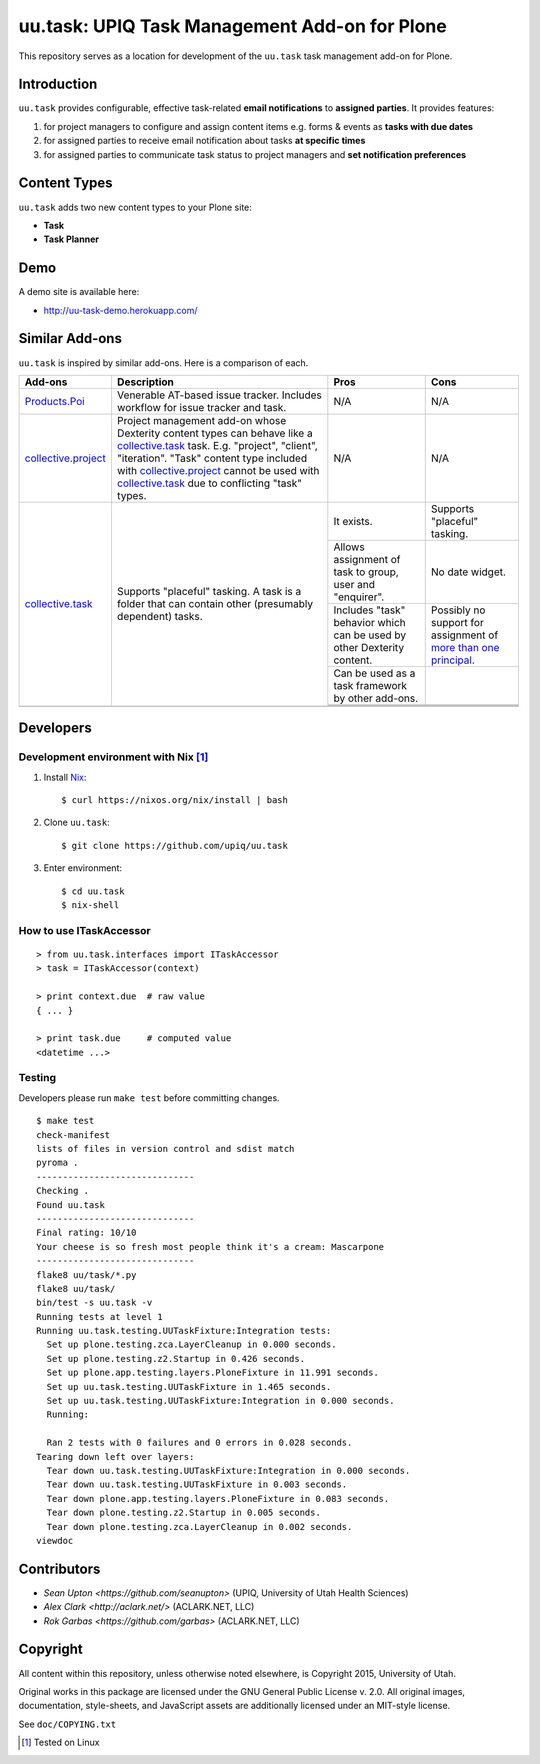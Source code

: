 uu.task: UPIQ Task Management Add-on for Plone
==============================================

This repository serves as a location for development of the ``uu.task`` task management add-on for Plone.

Introduction
------------

``uu.task`` provides configurable, effective task-related **email
notifications** to **assigned parties**. It provides features:

1. for project managers to configure and assign content items e.g. forms
   & events as **tasks with due dates**

#. for assigned parties to receive email notification about tasks **at specific
   times**

#. for assigned parties to communicate task status to project managers and
   **set notification preferences**

Content Types
-------------

``uu.task`` adds two new content types to your Plone site:

- **Task**
- **Task Planner**

.. image:: screenshot.png

Demo
----

A demo site is available here:

- http://uu-task-demo.herokuapp.com/

Similar Add-ons
---------------

``uu.task`` is inspired by similar add-ons. Here is a comparison of each.

+--------------------------------------+---------------------------------------+---------------------------------------+---------------------------------------+
|                                      |                                       |                                       |                                       |
|                                      |                                       |                                       |                                       |
| **Add-ons**                          |  **Description**                      |  **Pros**                             |  **Cons**                             |
|                                      |                                       |                                       |                                       |
|                                      |                                       |                                       |                                       |
+--------------------------------------+---------------------------------------+---------------------------------------+---------------------------------------+
|                                      |                                       |                                       |                                       |
|                                      |                                       |                                       |                                       |
| Products.Poi_                        | Venerable AT-based issue tracker.     | N/A                                   | N/A                                   |
|                                      | Includes workflow for issue tracker   |                                       |                                       |
|                                      | and task.                             |                                       |                                       |
|                                      |                                       |                                       |                                       |
|                                      |                                       |                                       |                                       |
|                                      |                                       |                                       |                                       |
|                                      |                                       |                                       |                                       |
+--------------------------------------+---------------------------------------+---------------------------------------+---------------------------------------+
|                                      |                                       |                                       |                                       |
|                                      |                                       |                                       |                                       |
| collective.project_                  | Project management add-on whose       | N/A                                   | N/A                                   |
|                                      | Dexterity content types can behave    |                                       |                                       |
|                                      | like a collective.task_ task. E.g.    |                                       |                                       |
|                                      | "project", "client", "iteration".     |                                       |                                       |
|                                      | "Task" content                        |                                       |                                       |
|                                      | type included with                    |                                       |                                       |
|                                      | `collective.project`_ cannot be used  |                                       |                                       |
|                                      | with collective.task_                 |                                       |                                       |
|                                      | due to conflicting                    |                                       |                                       |
|                                      | "task" types.                         |                                       |                                       |
|                                      |                                       |                                       |                                       |
|                                      |                                       |                                       |                                       |
|                                      |                                       |                                       |                                       |
|                                      |                                       |                                       |                                       |
+--------------------------------------+---------------------------------------+---------------------------------------+---------------------------------------+
|                                      |                                       | It exists.                            | Supports "placeful" tasking.          |
|                                      |                                       |                                       |                                       |
| collective.task_                     | Supports "placeful" tasking. A task is+---------------------------------------+---------------------------------------+
|                                      | a folder that can contain other       | Allows assignment of task to group,   | No date widget.                       |
|                                      | (presumably dependent) tasks.         | user and "enquirer".                  |                                       |
|                                      |                                       +---------------------------------------+---------------------------------------+
|                                      |                                       | Includes "task" behavior which can    | Possibly no support for assignment of |
|                                      |                                       | be used by other Dexterity content.   | `more than one principal`_.           |
|                                      |                                       +---------------------------------------+---------------------------------------+
|                                      |                                       | Can be used as a task framework       |                                       |
|                                      |                                       | by other add-ons.                     |                                       |
|                                      |                                       +---------------------------------------+---------------------------------------+
|                                      |                                       |                                       |                                       |
|                                      |                                       |                                       |                                       |
|                                      |                                       +---------------------------------------+---------------------------------------+
|                                      |                                       |                                       |                                       |
|                                      |                                       |                                       |                                       |
+--------------------------------------+---------------------------------------+---------------------------------------+---------------------------------------+
|                                      |                                       |                                       |                                       |
|                                      |                                       |                                       |                                       |
|                                      |                                       |                                       |                                       |
|                                      |                                       |                                       |                                       |
|                                      |                                       |                                       |                                       |
+--------------------------------------+---------------------------------------+---------------------------------------+---------------------------------------+

.. _`Products.Poi`: https://github.com/collective/Products.Poi
.. _`collective.project`: https://github.com/collective/collective.project
.. _`collective.task`: https://github.com/collective/collective.task
.. _`more than one principal`: https://github.com/upiq/uu.task/issues/3

Developers
----------

Development environment with Nix [1]_
~~~~~~~~~~~~~~~~~~~~~~~~~~~~~~~~~~~~~


1. Install Nix_::

    $ curl https://nixos.org/nix/install | bash

#. Clone ``uu.task``::

    $ git clone https://github.com/upiq/uu.task

#. Enter environment::

    $ cd uu.task
    $ nix-shell

.. _Nix: https://nixos.org/nix

How to use ITaskAccessor
~~~~~~~~~~~~~~~~~~~~~~~~

::

    > from uu.task.interfaces import ITaskAccessor
    > task = ITaskAccessor(context)

    > print context.due  # raw value
    { ... }

    > print task.due     # computed value
    <datetime ...>

Testing
~~~~~~~

Developers please run ``make test`` before committing changes.

::

    $ make test
    check-manifest
    lists of files in version control and sdist match
    pyroma .
    ------------------------------
    Checking .
    Found uu.task
    ------------------------------
    Final rating: 10/10
    Your cheese is so fresh most people think it's a cream: Mascarpone
    ------------------------------
    flake8 uu/task/*.py
    flake8 uu/task/
    bin/test -s uu.task -v
    Running tests at level 1
    Running uu.task.testing.UUTaskFixture:Integration tests:
      Set up plone.testing.zca.LayerCleanup in 0.000 seconds.
      Set up plone.testing.z2.Startup in 0.426 seconds.
      Set up plone.app.testing.layers.PloneFixture in 11.991 seconds.
      Set up uu.task.testing.UUTaskFixture in 1.465 seconds.
      Set up uu.task.testing.UUTaskFixture:Integration in 0.000 seconds.
      Running:
                                                                                      
      Ran 2 tests with 0 failures and 0 errors in 0.028 seconds.
    Tearing down left over layers:
      Tear down uu.task.testing.UUTaskFixture:Integration in 0.000 seconds.
      Tear down uu.task.testing.UUTaskFixture in 0.003 seconds.
      Tear down plone.app.testing.layers.PloneFixture in 0.083 seconds.
      Tear down plone.testing.z2.Startup in 0.005 seconds.
      Tear down plone.testing.zca.LayerCleanup in 0.002 seconds.
    viewdoc

Contributors
------------

* `Sean Upton <https://github.com/seanupton>` (UPIQ, University of Utah Health Sciences)
* `Alex Clark <http://aclark.net/>` (ACLARK.NET, LLC)
* `Rok Garbas <https://github.com/garbas>` (ACLARK.NET, LLC)

Copyright
---------

All content within this repository, unless otherwise noted elsewhere, is
Copyright 2015, University of Utah.  

Original works in this package are licensed under the GNU General Public
License v. 2.0. All original images, documentation, style-sheets, and 
JavaScript assets are additionally licensed under an MIT-style license.

See ``doc/COPYING.txt``

.. [1] Tested on Linux
